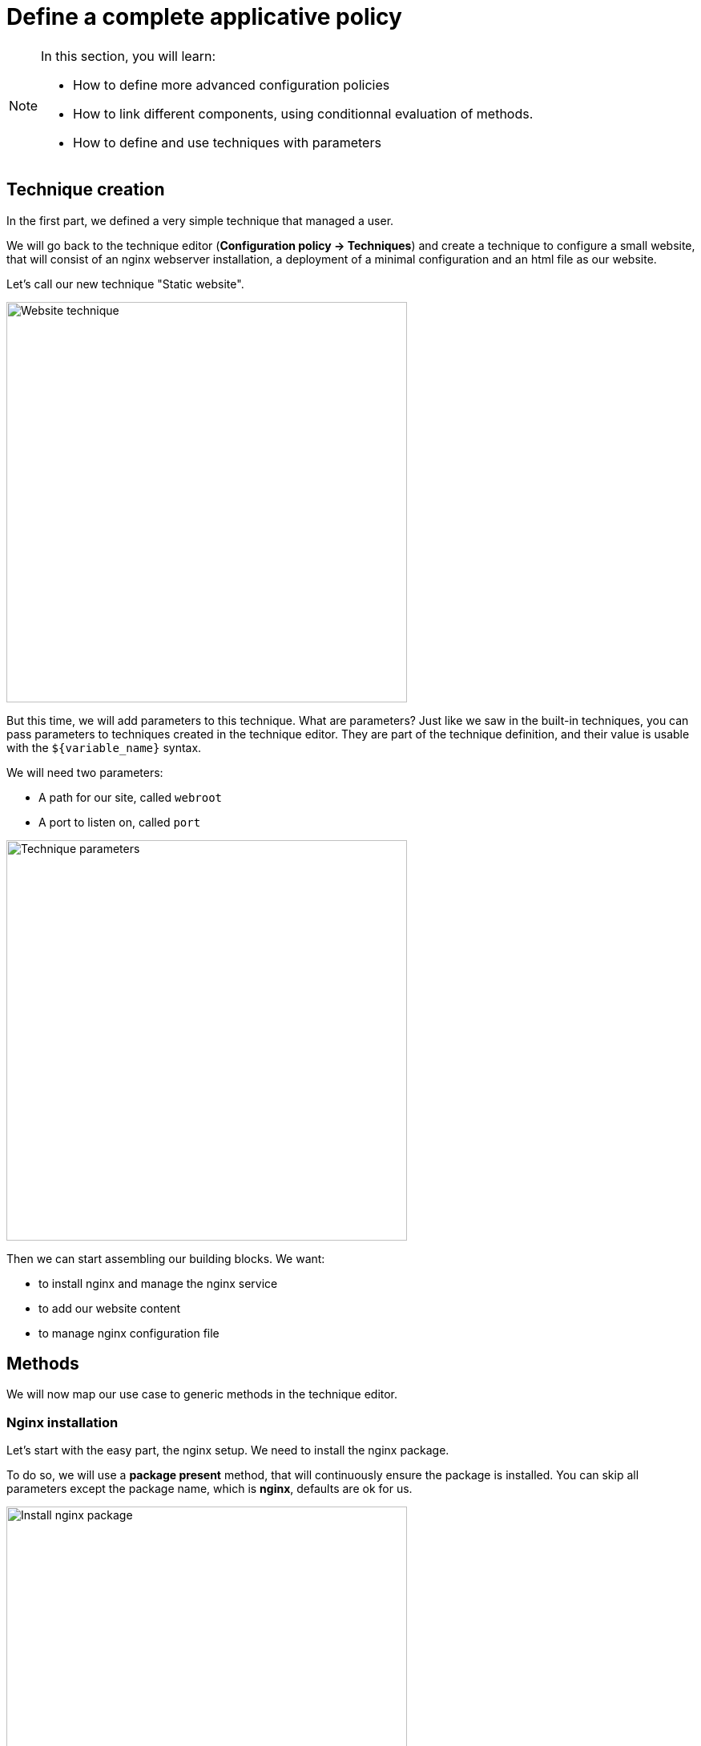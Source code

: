 = Define a complete applicative policy

[NOTE]

====

In this section, you will learn:

* How to define more advanced configuration policies
* How to link different components, using conditionnal
  evaluation of methods.
* How to define and use techniques with parameters

====

== Technique creation

In the first part, we defined a very simple technique
that managed a user.

We will go back to the technique editor (*Configuration policy -> Techniques*)
and create a technique
to configure a small website, that will consist of an nginx webserver installation,
a deployment of a minimal configuration and an html file as our website.

Let's call our new technique "Static website".

image::./website.png["Website technique", width=500, align="center"]

But this time, we will add parameters to this technique.
What are parameters? Just like we saw in the built-in techniques, you can pass parameters to techniques created in the technique editor. They are part of the technique
definition, and their value is usable with the `${variable_name}` syntax.

We will need two parameters:

* A path for our site, called `webroot`
* A port to listen on, called `port`

image::./parameters.png["Technique parameters", width=500, align="center"]

Then we can start assembling our building blocks. We want:

* to install nginx and manage the nginx service
* to add our website content
* to manage nginx configuration file

== Methods

We will now map our use case to generic methods in the technique editor.

=== Nginx installation

Let's start with the easy part, the nginx setup. We need to install the nginx package.

To do so, we will use a *package present* method, that will continuously ensure the package is installed. You can skip all parameters except the package
name, which is *nginx*, defaults are ok for us.

image::./nginx-package.png["Install nginx package", width=500, align="center"]

And for the service, use a *service started* method, with the *nginx*
service name. It will ensure the service is started.

image::./service.png["Start nginx service", width=500, align="center"]

=== Website content

==== File content

Four our website content, we will use a simple *File content* with the html content of our website. This method can add content to a file, this is the most simple file editing method.

----
<html><h1>Welcome to Rudder demo!</h1></html>
----

And put it in our webroot using `${webroot}/index.html`.

NOTE: The enforce parameter specifies if we want to add content (with the `false` value) or to totally replace the content of the file (with the `true` value).

image::./indexhtml.png["HTML index files", width=500, align="center"]

NOTE: This one is only a demo example, a real use case would probably include a
separate website deployment process.

==== Permissions

We need a second method for our website content, as the default permission for files created by Rudder is 640, owned
by root. Our file would hence not be readable by the web server user.
To configure specific permissions, use the *permissions (non-recursive)* method with
the following parameters:

* *mode*: `644`
* *owner*: `root`
* *group*: `root`

image::./permission.png["File permissions", width=500, align="center"]

=== Nginx configuration file

The last missing part is the web server configuration file. We want to
tell nginx to serve our page on the domain given as parameter, and on the given port.

This time we won't use a simple file content, but a dedicated feature for such cases: templating.
It allows providing a base file content, with special markers for parts that will be dynamically
computed by the agent at execution. It allows to have node-specific content in a generic file
(like the static file server in our example). Rudder's native templating language is named
*mustache* (you'll see why very soon).

[NOTE]

====

Templating allows replacing content in a generic template with
specific data. The include environement conditions or variables.

It is generally a good practice to enforce the content of file totally, either by templating or file copy than to
use file editions, as they define an absolute state and are hence a lot easier to use and more reliable.

====

Let's add this configuration file:

----
server {
    root {{{vars.Static_website.webroot}}};
    listen {{{vars.Static_website.port}}};
}
----

In the destination `/etc/nginx/conf.d/demo.conf` using a *file from a mustache string* method that allows us providing the template content directly in the web interface.

image::./template.png["Templating method", width=500, align="center"]

We have now defined all of our configuration states! But are we done yet? Not exactly,
as we are missing an important piece: restarting the service when the configuration changes,
in order to actually apply the configuration.

=== Restart the service (when needed!)

You can spot it is a bit different compared to our other methods: in this case
it is not a state but an action we need to express.
If we use an action method in our policies, the action will be executed
at every agent run, which is not what we want here.

The technique editor has a concept of conditions. What are conditions?

[NOTE]

====

A *condition* is represented by a string, and can be either defined or not.
The conditions express what the current execution environment is:

* We are on a Debian 9 system
* The state of the nginx package is correct
* The content of the configuration file has just been modified
* etc.

We can use conditions to limit the evaluation of a method to a specific context,
for example only on debian 9 or only when a given file has been modified by the agent.

This allows:

* using actions (like service restart) by limiting them to a specific context
* writing generic policies compatible with different operating systems, by having specific parts for each

====

In our case, we need to only execute our service restart when the configuration file method
actually modifies the file. We need to use a condition that will be defined in this precise case.

[NOTE]

====

Every method will define a *result condition* that is one of the conditions displayed
in method details:

image::./result-conditions.png["Install nginx package conditions", width=500, align="center"]

It can be:

* *Success*: When the state was already compliant
* *Repaired*: When the state has been modofied by the agent to become compliant
* *Error*: When the expected state could not be reached

====

In our case the condition will be the modification of the configuration file, so the condition will be the `repaired` condition of out templating method, i.e. `file_from_string_mustache__etc_nginx_conf_d_demo_conf_repaired` (you should use copy/paste in most result condition definitions).

[NOTE]

====

Conditions can be combinated using boolean operators:

* `!` for *not*
* `|` for *or*
* `.` for *and*
* `(` and `)` for grouping

====

Now your service restart will only be executed when necessary.

[NOTE]

====

When you start using conditions, be careful to only use them when necessary.
For example, we could imagine only deploying our website when installing the package.

This is less reliable as we would stop checking for this symlink, and always
consider it ok.

In short: Checking configuration is cheap, only add conditions when strictly necessary.

====

== Conclusion

We now have defined a complete applicative example, which probably looks like what you would do
with a real system. In the following sections, we will apply it to a machine and check the results.
